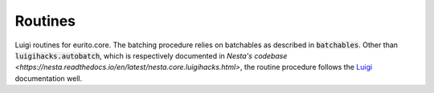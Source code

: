 Routines
========

Luigi routines for eurito.core. The batching procedure relies on batchables as described in :code:`batchables`. Other than :code:`luigihacks.autobatch`, which is respectively documented in `Nesta's codebase <https://nesta.readthedocs.io/en/latest/nesta.core.luigihacks.html>`, the routine procedure follows the Luigi_ documentation well.

.. _Luigi: https://luigi.readthedocs.io/en/stable/
